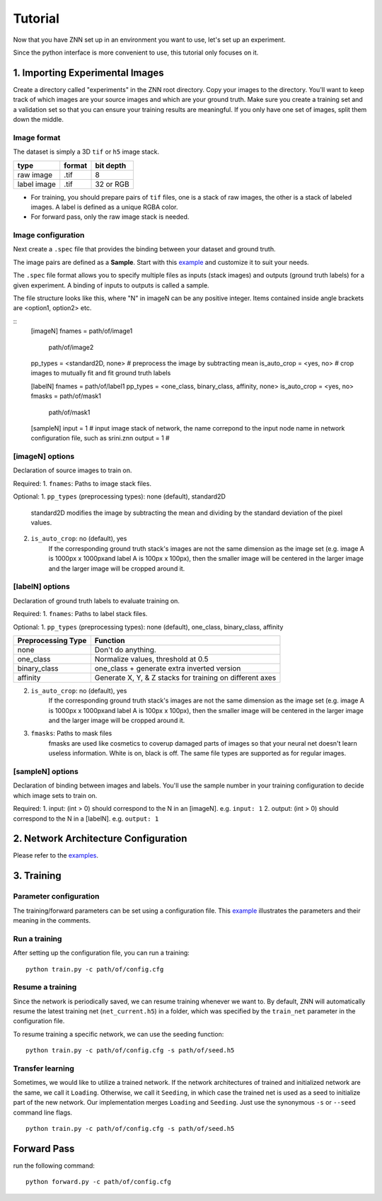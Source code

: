Tutorial
========

Now that you have ZNN set up in an environment you want to use, let's set up an experiment.

Since the python interface is more convenient to use, this tutorial only focuses on it.

1. Importing Experimental Images
-----------------------------

Create a directory called "experiments" in the ZNN root directory. Copy your images to the directory. You'll want to keep track of which images are your source images and which are your ground truth. Make sure you create a training set and a validation set so that you can ensure your training results are meaningful. If you only have one set of images, split them down the middle.

Image format
````````````
The dataset is simply a 3D ``tif`` or ``h5`` image stack. 

============== ================= ===========
type            format            bit depth
============== ================= ===========
raw image       .tif              8
label image     .tif              32 or RGB
============== ================= ===========

* For training, you should prepare pairs of ``tif`` files, one is a stack of raw images, the other is a stack of labeled images. A label is defined as a unique RGBA color.
* For forward pass, only the raw image stack is needed.

Image configuration
```````````````````

Next create a ``.spec`` file that provides the binding between your dataset and ground truth.

The image pairs are defined as a **Sample**. Start with this `example <https://github.com/seung-lab/znn-release/blob/master/dataset/ISBI2012/dataset.spec>`_ and customize it to suit your needs. 

The ``.spec`` file format allows you to specify multiple files as inputs (stack images) and outputs (ground truth labels) for a given experiment. A binding of inputs to outputs is called a sample.

The file structure looks like this, where "N" in imageN can be any positive integer. Items contained inside angle brackets are <option1, option2> etc.

::
    [imageN]
    fnames = path/of/image1
             path/of/image2
    pp_types = <standard2D, none> # preprocess the image by subtracting mean
    is_auto_crop = <yes, no> # crop images to mutually fit and fit ground truth labels

    [labelN]
    fnames = path/of/label1
    pp_types = <one_class, binary_class, affinity, none>
    is_auto_crop = <yes, no>
    fmasks =  path/of/mask1
              path/of/mask1

    [sampleN]
    input = 1 # input image stack of network, the name correpond to the input node name in network configuration file, such as srini.znn
    output = 1 # 

[imageN] options
````````````````
Declaration of source images to train on.

Required:
1. ``fnames``: Paths to image stack files.

Optional:
1. ``pp_types`` (preprocessing types): none (default), standard2D
    standard2D modifies the image by subtracting the mean and dividing by the standard deviation of the pixel values.
2. ``is_auto_crop``: no (default), yes 
    If the corresponding ground truth stack's images are not the same dimension as the image set (e.g. image A is 1000px x 1000pxand label A is 100px x 100px), then the smaller image will be centered in the larger image and the larger image will be cropped around it.


[labelN] options
````````````````
Declaration of ground truth labels to evaluate training on.

Required:
1. ``fnames``: Paths to label stack files.

Optional:
1. ``pp_types`` (preprocessing types): none (default), one_class, binary_class, affinity

==================== =========================================================
 Preprocessing Type  Function
==================== =========================================================
 none                Don't do anything.
 one_class           Normalize values, threshold at 0.5
 binary_class        one_class + generate extra inverted version
 affinity            Generate X, Y, & Z stacks for training on different axes   
==================== =========================================================

2. ``is_auto_crop``: no (default), yes 
    If the corresponding ground truth stack's images are not the same dimension as the image set (e.g. image A is 1000px x 1000pxand label A is 100px x 100px), then the smaller image will be centered in the larger image and the larger image will be cropped around it.

3. ``fmasks``: Paths to mask files
    fmasks are used like cosmetics to coverup damaged parts of images so that your neural net
    doesn't learn useless information. White is on, black is off. The same file types are supported as for regular images.

[sampleN] options
`````````````````

Declaration of binding between images and labels. You'll use the sample number in your training configuration to decide which image sets to train on.

Required:
1. input: (int > 0) should correspond to the N in an [imageN]. e.g. ``input: 1`` 
2. output: (int > 0) should correspond to the N in a [labelN]. e.g. ``output: 1``


2. Network Architecture Configuration
----------------------------------

Please refer to the `examples <https://github.com/seung-lab/znn-release/tree/master/networks>`_.

3. Training
-----------

Parameter configuration
```````````````````````
The training/forward parameters can be set using a configuration file. This `example <https://github.com/seung-lab/znn-release/blob/master/python/config.cfg>`_ illustrates the parameters and their meaning in the comments.

Run a training
``````````````
After setting up the configuration file, you can run a training: 
::
    python train.py -c path/of/config.cfg 

Resume a training
`````````````````
Since the network is periodically saved, we can resume training whenever we want to. By default, ZNN will automatically resume the latest training net (``net_current.h5``) in a folder, which was specified by the ``train_net`` parameter in the configuration file. 

To resume training a specific network, we can use the seeding function:
::
    python train.py -c path/of/config.cfg -s path/of/seed.h5

Transfer learning
`````````````````
Sometimes, we would like to utilize a trained network. If the network architectures of trained and initialized network are the same, we call it ``Loading``. Otherwise, we call it ``Seeding``, in which case the trained net is used as a seed to initialize part of the new network. Our implementation merges ``Loading`` and ``Seeding``. Just use the synonymous ``-s`` or ``--seed`` command line flags. 
::
    python train.py -c path/of/config.cfg -s path/of/seed.h5

Forward Pass
------------
run the following command:
::
    python forward.py -c path/of/config.cfg
